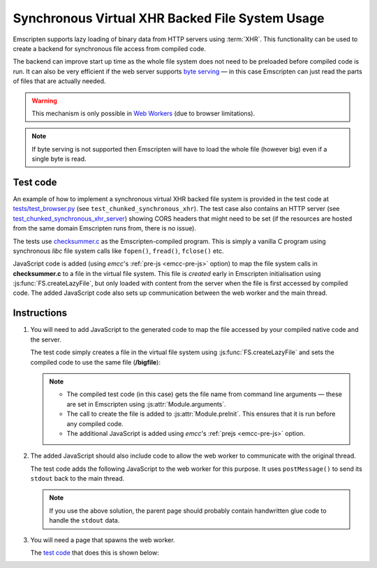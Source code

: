 .. _Synchronous-Virtual-XHR-Backed-File-System-Usage:

================================================
Synchronous Virtual XHR Backed File System Usage
================================================

Emscripten supports lazy loading of binary data from HTTP servers using :term:`XHR`. This functionality can be used to create a backend for synchronous file access from compiled code.

The backend can improve start up time as the whole file system does not need to be preloaded before compiled code is run. It can also be very efficient if the web server supports `byte serving <http://en.wikipedia.org/wiki/Byte_serving>`_ — in this case Emscripten can just read the parts of files that are actually needed.

.. warning:: This mechanism is only possible in `Web Workers <https://developer.mozilla.org/en/docs/Web/Guide/Performance/Using_web_workers>`_ (due to browser limitations).

.. note:: If byte serving is not supported then Emscripten will have to load the whole file (however big) even if a single byte is read.


Test code
=========

An example of how to implement a synchronous virtual XHR backed file system is provided in the test code at `tests/test_browser.py <https://github.com/emscripten-core/emscripten/blob/1.29.12/tests/test_browser.py#L1313>`_ (see ``test_chunked_synchronous_xhr``). The test case also contains an HTTP server (see `test_chunked_synchronous_xhr_server <https://github.com/emscripten-core/emscripten/blob/1.29.12/tests/test_browser.py#L14>`_) showing CORS headers that might need to be set (if the resources are hosted from the same domain Emscripten runs from, there is no issue).

The tests use `checksummer.c <https://github.com/emscripten-core/emscripten/blob/master/tests/checksummer.c>`_ as the Emscripten-compiled program. This is simply a vanilla C program using synchronous *libc* file system calls like ``fopen()``, ``fread()``, ``fclose()`` etc.

JavaScript code is added (using *emcc*'s :ref:`pre-js <emcc-pre-js>` option) to map the file system calls in **checksummer.c** to a file in the virtual file system. This file is *created* early in Emscripten initialisation using :js:func:`FS.createLazyFile`, but only loaded with content from the server when the file is first accessed by compiled code. The added JavaScript code also sets up communication between the web worker and the main thread.


Instructions
============

#.
  You will need to add JavaScript to the generated code to map the file accessed by your compiled native code and the server.

  The test code simply creates a file in the virtual file system using :js:func:`FS.createLazyFile` and sets the compiled code to use the same file (**/bigfile**):

  .. include:: ../../../../../tests/test_browser.py
    :literal:
    :start-after: prejs_file.write(r"""
    :end-before: var doTrace = true;
    :code: javascript

  .. note::

    - The compiled test code (in this case) gets the file name from command line arguments — these are set in Emscripten using :js:attr:`Module.arguments`.
    - The call to create the file is added to :js:attr:`Module.preInit`. This ensures that it is run before any compiled code.
    - The additional JavaScript is added using *emcc*'s :ref:`prejs <emcc-pre-js>` option.

#.
  The added JavaScript should also include code to allow the web worker to communicate with the original thread.

  The test code adds the following JavaScript to the web worker for this purpose. It uses ``postMessage()`` to send its ``stdout`` back to the main thread.

  .. include:: ../../../../../tests/test_browser.py
    :literal:
    :start-after: var doTrace = true;
    :end-before: """)
    :code: javascript

  .. note:: If you use the above solution, the parent page should probably contain handwritten glue code to handle the ``stdout`` data.

#.
  You will need a page that spawns the web worker.

  The `test code <https://github.com/emscripten-core/emscripten/blob/1.29.12/tests/test_browser.py#L1286>`_ that does this is shown below:

  .. include:: ../../../../../tests/test_browser.py
    :literal:
    :start-after: html_file.write(r"""
    :end-before: html_file.close()
    :code: html







